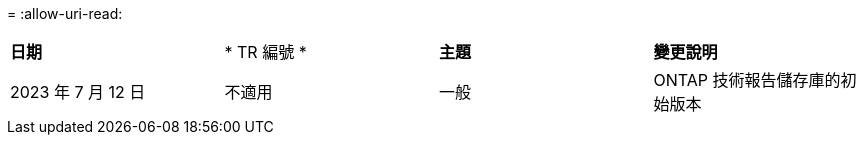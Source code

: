 = 
:allow-uri-read: 


|===


| *日期* | * TR 編號 * | *主題* | *變更說明* 


| 2023 年 7 月 12 日 | 不適用 | 一般 | ONTAP 技術報告儲存庫的初始版本 
|===